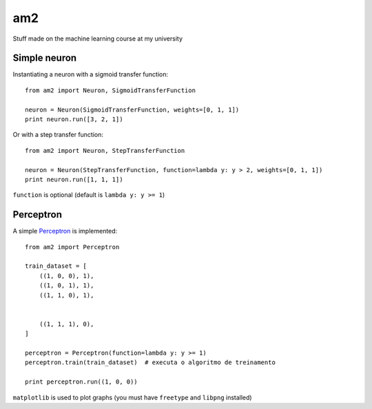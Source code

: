 am2
===

Stuff made on the machine learning course at my university


Simple neuron
-------------

Instantiating a neuron with a sigmoid transfer function: ::

    from am2 import Neuron, SigmoidTransferFunction

    neuron = Neuron(SigmoidTransferFunction, weights=[0, 1, 1])
    print neuron.run([3, 2, 1])


Or with a step transfer function: ::

    from am2 import Neuron, StepTransferFunction

    neuron = Neuron(StepTransferFunction, function=lambda y: y > 2, weights=[0, 1, 1])
    print neuron.run([1, 1, 1])


``function`` is optional (default is ``lambda y: y >= 1``)


Perceptron
----------

A simple Perceptron_ is implemented: ::

    from am2 import Perceptron

    train_dataset = [
        ((1, 0, 0), 1),
        ((1, 0, 1), 1),
        ((1, 1, 0), 1),


        ((1, 1, 1), 0),
    ]

    perceptron = Perceptron(function=lambda y: y >= 1)
    perceptron.train(train_dataset)  # executa o algoritmo de treinamento

    print perceptron.run((1, 0, 0))


.. _Perceptron: http://en.wikipedia.org/wiki/Perceptron


``matplotlib`` is used to plot graphs (you must have ``freetype`` and ``libpng`` installed)


